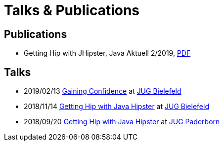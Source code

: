 = Talks & Publications
:hp-type: page
:published_at: 2019-01-31
:hp-tags: Talks, Publications, Open_Source,

== Publications

* Getting Hip with JHipster, Java Aktuell 2/2019, https://drive.google.com/open?id=0B8Fx6miC-TARdXFJWl9MSVhWNlJiZTViRFFSa3M2YWJOY3dv[PDF]

== Talks

* 2019/02/13 https://slides.com/atomfrede/gaining-confidence#/[Gaining Confidence] at https://www.meetup.com/Java-User-Group-Bielefeld/events/258666379/[JUG Bielefeld]
* 2018/11/14 https://slides.com/atomfrede/getting-hip-with-java-hipster-15#/[Getting Hip with Java Hipster] at https://www.meetup.com/Java-User-Group-Bielefeld/events/255929042/[JUG Bielefeld]
* 2018/09/20 https://slides.com/atomfrede/getting-hip-with-java-hipster#/[Getting Hip with Java Hipster] at https://jug-pb.gitlab.io/index.html[JUG Paderborn]